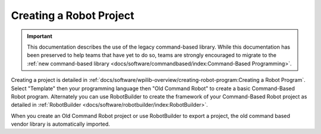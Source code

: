 Creating a Robot Project
========================

.. important:: This documentation describes the use of the legacy command-based library. While this documentation has been preserved to help teams that have yet to do so, teams are strongly encouraged to migrate to the :ref:`new command-based library <docs/software/commandbased/index:Command-Based Programming>`.

Creating a project is detailed in :ref:`docs/software/wpilib-overview/creating-robot-program:Creating a Robot Program`. Select "Template" then your programming language then "Old Command Robot" to create a basic Command-Based Robot program. Alternately you can use RobotBuilder to create the framework of your Command-Based Robot project as detailed in :ref:`RobotBuilder <docs/software/robotbuilder/index:RobotBuilder>`.

When you create an Old Command Robot project or use RobotBuilder to export a project, the old command based vendor library is automatically imported.
